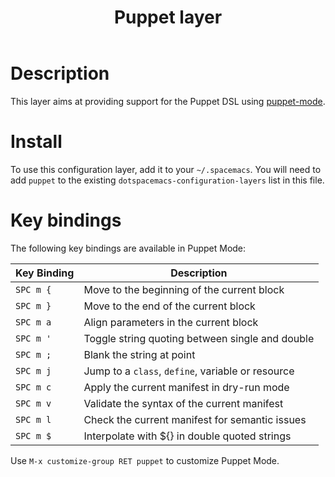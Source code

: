 #+TITLE: Puppet layer
#+HTML_HEAD_EXTRA: <link rel="stylesheet" type="text/css" href="../../../css/readtheorg.css" />

[[file:img/puppet.png]]

* Table of Contents                                         :TOC_4_org:noexport:
 - [[Description][Description]]
 - [[Install][Install]]
 - [[Key bindings][Key bindings]]

* Description
This layer aims at providing support for the Puppet DSL using [[https://github.com/lunaryorn/puppet-mode][puppet-mode]].

* Install
To use this configuration layer, add it to your =~/.spacemacs=. You will need to
add =puppet= to the existing =dotspacemacs-configuration-layers= list in this
file.

* Key bindings
The following key bindings are available in Puppet Mode:

| Key Binding | Description                                       |
|-------------+---------------------------------------------------|
| ~SPC m {~   | Move to the beginning of the current block        |
| ~SPC m }~   | Move to the end of the current block              |
| ~SPC m a~   | Align parameters in the current block             |
| ~SPC m '~   | Toggle string quoting between single and double   |
| ~SPC m ;~   | Blank the string at point                         |
| ~SPC m j~   | Jump to a =class=, =define=, variable or resource |
| ~SPC m c~   | Apply the current manifest in dry-run mode        |
| ~SPC m v~   | Validate the syntax of the current manifest       |
| ~SPC m l~   | Check the current manifest for semantic issues    |
| ~SPC m $~   | Interpolate with ${} in double quoted strings     |

Use =M-x customize-group RET puppet= to customize Puppet Mode.
